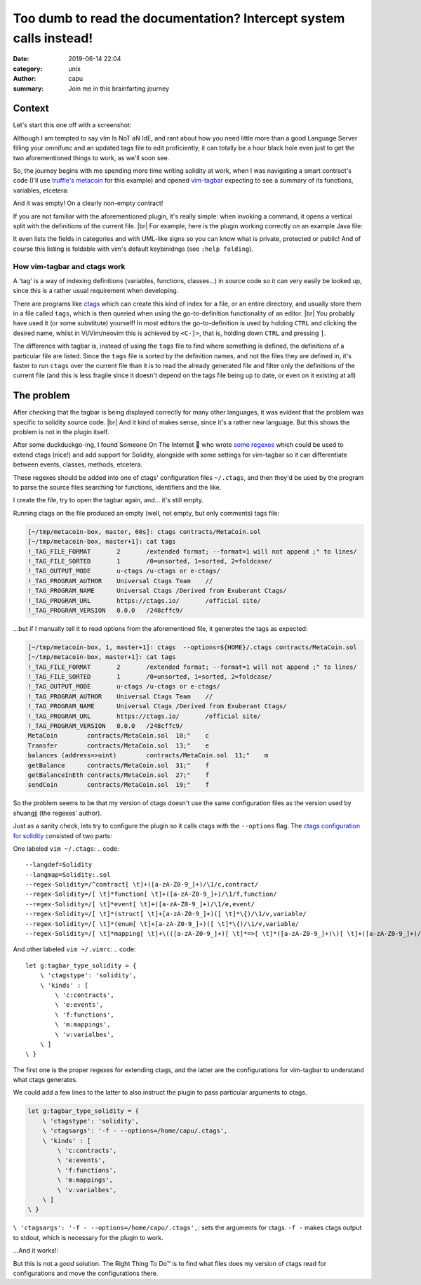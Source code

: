 ===================================================================
Too dumb to read the documentation? Intercept system calls instead!
===================================================================
:date: 2019-06-14 22:04
:category: unix
:author: capu
:summary: Join me in this brainfarting journey

-------
Context
-------
Let's start this one off with a screenshot:

.. image:: {static}/imgs/time_spent_learning_a_language.png
  :alt: a pie-chart captioned "Time spent when learning a new programming language" in which a minuscule portion is "Actually learning the language" and the overwhelming remainder is "Customizing vim to become the perfect IDE for the specific language"

Although I am tempted to say vIm Is NoT aN IdE, and rant about how you need little more than a good Language Server filling your omnifunc and an updated tags file to edit proficiently, it can totally be a hour black hole even just to get the two aforementioned things to work, as we'll soon see.

So, the journey begins with me spending more time writing solidity at work, when I was navigating a smart contract's code (I'll use `truffle's metacoin`_ for this example) and opened `vim-tagbar`_ expecting to see a summary of its functions, variables, etcetera:

.. image:: {static}/imgs/tagbar_not_working.png
  :alt: a screenshot of vim with vim-tagbar open, but the tagbar is empty

And it was empty! On a clearly non-empty contract!

If you are not familiar with the aforementioned plugin, it's really simple: when invoking a command, it opens a vertical split with the definitions of the current file. |br|
For example, here is the plugin working correctly on an example Java file:

.. image:: {static}/imgs/tagbar_java_example.png
  :alt: a screenshot of vim with tagbar open and working on an example Java class

It even lists the fields in categories and with UML-like signs so you can know what is private, protected or public! And of course this listing is foldable with vim's default keybinidngs (see ``:help folding``).

How vim-tagbar and ctags work
------------------------------
A 'tag' is a way of indexing definitions (variables, functions, classes...) in source code so it can very easily be looked up, since this is a rather usual requirement when developing.

There are programs like `ctags`_ which can create this kind of index for a file, or an entire directory, and usually store them in a file called ``tags``, which is then queried when using the go-to-definition functionality of an editor. |br|
You probably have used it (or some substitute) yourself! In most editors the go-to-definition is used by holding ``CTRL`` and clicking the desired name, whilst in Vi/Vim/neovim this is achieved by ``<C-]>``, that is, holding down ``CTRL`` and pressing ``]``.

The difference with tagbar is, instead of using the ``tags`` file to find where something is defined, the definitions of a particular file are listed.
Since the ``tags`` file is sorted by the definition names, and not the files they are defined in, it's faster to run ``ctags`` over the current file than it is to read the already generated file and filter only the definitions of the current file (and this is less fragile since it doesn't depend on the tags file being up to date, or even on it existing at all)

------------
The problem
------------

After checking that the tagbar is being displayed correctly for many other languages, it was evident that the problem was specific to solidity source code. |br|
And it kind of makes sense, since it's a rather new language. But this shows the problem is not in the plugin itself.

After some duckduckgo-ing, I found Someone On The Internet  who wrote `some regexes`_ which could be used to extend ctags (nice!) and add support for Solidity, alongside with some settings for vim-tagbar so it can differentiate between events, classes, methods, etcetera.

These regexes should be added into one of ctags' configuration files ``~/.ctags``, and then they'd be used by the program to parse the source files searching for functions, identifiers and the like.

I create the file, try to open the tagbar again, and... it's still empty.

Running ctags on the file produced an empty (well, not empty, but only comments) tags file:

.. code::

    [~/tmp/metacoin-box, master, 60s]: ctags contracts/MetaCoin.sol
    [~/tmp/metacoin-box, master+1]: cat tags
    !_TAG_FILE_FORMAT       2       /extended format; --format=1 will not append ;" to lines/
    !_TAG_FILE_SORTED       1       /0=unsorted, 1=sorted, 2=foldcase/
    !_TAG_OUTPUT_MODE       u-ctags /u-ctags or e-ctags/
    !_TAG_PROGRAM_AUTHOR    Universal Ctags Team    //
    !_TAG_PROGRAM_NAME      Universal Ctags /Derived from Exuberant Ctags/
    !_TAG_PROGRAM_URL       https://ctags.io/       /official site/
    !_TAG_PROGRAM_VERSION   0.0.0   /248cffc9/

...but if I manually tell it to read options from the aforementined file, it generates the tags as expected:

.. code::

    [~/tmp/metacoin-box, 1, master+1]: ctags  --options=${HOME}/.ctags contracts/MetaCoin.sol
    [~/tmp/metacoin-box, master+1]: cat tags
    !_TAG_FILE_FORMAT       2       /extended format; --format=1 will not append ;" to lines/
    !_TAG_FILE_SORTED       1       /0=unsorted, 1=sorted, 2=foldcase/
    !_TAG_OUTPUT_MODE       u-ctags /u-ctags or e-ctags/
    !_TAG_PROGRAM_AUTHOR    Universal Ctags Team    //
    !_TAG_PROGRAM_NAME      Universal Ctags /Derived from Exuberant Ctags/
    !_TAG_PROGRAM_URL       https://ctags.io/       /official site/
    !_TAG_PROGRAM_VERSION   0.0.0   /248cffc9/
    MetaCoin        contracts/MetaCoin.sol  10;"    c
    Transfer        contracts/MetaCoin.sol  13;"    e
    balances (address=>uint)        contracts/MetaCoin.sol  11;"    m
    getBalance      contracts/MetaCoin.sol  31;"    f
    getBalanceInEth contracts/MetaCoin.sol  27;"    f
    sendCoin        contracts/MetaCoin.sol  19;"    f

So the problem seems to be that my version of ctags doesn't use the same configuration files as the version used by shuangjj (the regexes' author).

Just as a sanity check, lets try to configure the plugin so it calls ctags with the ``--options`` flag.
The `ctags configuration for solidity`_ consisted of two parts:

One labeled ``vim ~/.ctags``:
.. code::

    --langdef=Solidity
    --langmap=Solidity:.sol
    --regex-Solidity=/^contract[ \t]+([a-zA-Z0-9_]+)/\1/c,contract/
    --regex-Solidity=/[ \t]*function[ \t]+([a-zA-Z0-9_]+)/\1/f,function/
    --regex-Solidity=/[ \t]*event[ \t]+([a-zA-Z0-9_]+)/\1/e,event/
    --regex-Solidity=/[ \t]*(struct[ \t]+[a-zA-Z0-9_]+)([ \t]*\{)/\1/v,variable/
    --regex-Solidity=/[ \t]*(enum[ \t]+[a-zA-Z0-9_]+)([ \t]*\{)/\1/v,variable/
    --regex-Solidity=/[ \t]*mapping[ \t]+\(([a-zA-Z0-9_]+)[ \t]*=>[ \t]*([a-zA-Z0-9_]+)\)[ \t]+([a-zA-Z0-9_]+)/\3 (\1=>\2)/m,mapping/

And other labeled ``vim ~/.vimrc``:
.. code::

    let g:tagbar_type_solidity = {
        \ 'ctagstype': 'solidity',
        \ 'kinds' : [
            \ 'c:contracts',
            \ 'e:events',
            \ 'f:functions',
            \ 'm:mappings',
            \ 'v:varialbes',
        \ ]
    \ }

The first one is the proper regexes for extending ctags, and the latter are the configurations for vim-tagbar to understand what ctags generates.

We could add a few lines to the latter to also instruct the plugin to pass particular arguments to ctags.

.. code::

    let g:tagbar_type_solidity = {
        \ 'ctagstype': 'solidity',
        \ 'ctagsargs': '-f - --options=/home/capu/.ctags',
        \ 'kinds' : [
            \ 'c:contracts',
            \ 'e:events',
            \ 'f:functions',
            \ 'm:mappings',
            \ 'v:varialbes',
        \ ]
    \ }

``\ 'ctagsargs': '-f - --options=/home/capu/.ctags',``: sets the arguments for ctags. ``-f -`` makes ctags output to stdout, which is necessary for the plugin to work.

...And it works!: 

.. image:: {static}/imgs/tagbar_working.png

But this is not a *good* solution. The Right Thing To Do™ is to find what files does my version of ctags read for configurations and move the configurations there.

.. _truffle's metacoin: https://www.trufflesuite.com/boxes/metacoin
.. _vim-tagbar: https://github.com/majutsushi/tagbar
.. _some regexes: `ctags configuration for solidity`_
.. _ctags configuration for solidity: https://gist.github.com/shuangjj/ae816cacffce3a27e256de7c21312c50
.. _ctags: https://en.wikipedia.org/wiki/Ctags
